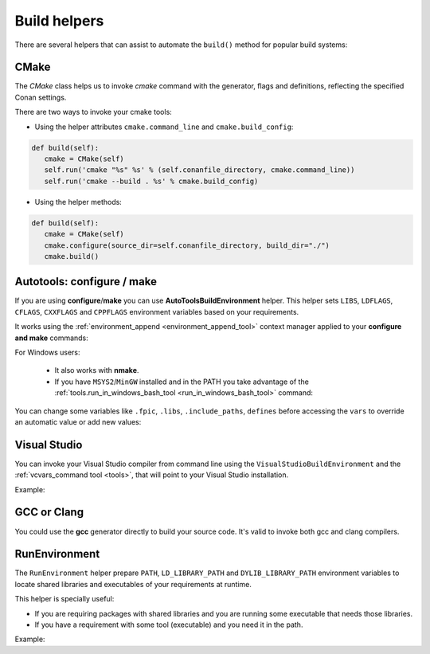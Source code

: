 Build helpers
=============

There are several helpers that can assist to automate the ``build()`` method for popular build systems:

.. _building_with_cmake:

CMake
-----

The `CMake` class helps us to invoke `cmake` command with the generator, flags and definitions, reflecting the specified Conan settings.


There are two ways to invoke your cmake tools:

- Using the helper attributes ``cmake.command_line`` and ``cmake.build_config``:

.. code-block:: python

   def build(self):
      cmake = CMake(self)
      self.run('cmake "%s" %s' % (self.conanfile_directory, cmake.command_line))
      self.run('cmake --build . %s' % cmake.build_config)



- Using the helper methods:

.. code-block:: python

   def build(self):
      cmake = CMake(self)
      cmake.configure(source_dir=self.conanfile_directory, build_dir="./")
      cmake.build()



.. seealso:: Check the section :ref:`Reference/Build Helpers/CMake <cmake_reference>` to find out more.


.. _building_with_autotools:


Autotools: configure / make
---------------------------

If you are using **configure**/**make** you can use **AutoToolsBuildEnvironment** helper.
This helper sets ``LIBS``, ``LDFLAGS``, ``CFLAGS``, ``CXXFLAGS`` and ``CPPFLAGS`` environment variables based on your requirements.

It works using the :ref:`environment_append <environment_append_tool>` context manager applied to your **configure and make** commands:

.. code-block:: python
   :emphasize-lines: 13, 14
   
   from conans import ConanFile, AutoToolsBuildEnvironment

   class ExampleConan(ConanFile):
      settings = "os", "compiler", "build_type", "arch"
      requires = "Poco/1.7.8p3@pocoproject/stable"
      default_options = "Poco:shared=True", "OpenSSL:shared=True"
     
      def imports(self):
         self.copy("*.dll", dst="bin", src="bin")
         self.copy("*.dylib*", dst="bin", src="lib")
   
      def build(self):
         env_build = AutoToolsBuildEnvironment(self)
         with tools.environment_append(env_build.vars):
            self.run("./configure")
            self.run("make")


For Windows users:

    - It also works with **nmake**.
    - If you have ``MSYS2``/``MinGW`` installed and in the PATH you take advantage of the :ref:`tools.run_in_windows_bash_tool <run_in_windows_bash_tool>` command:


.. code-block:: python
   :emphasize-lines: 8, 9, 10, 11, 12, 21, 22

   from conans import ConanFile, AutoToolsBuildEnvironment

   class ExampleConan(ConanFile):
      settings = "os", "compiler", "build_type", "arch"
      requires = "Poco/1.7.8p3@pocoproject/stable"
      default_options = "Poco:shared=True", "OpenSSL:shared=True"

      def _run_cmd(self, command):
        if self.settings.os == "Windows":
            tools.run_in_windows_bash(self, command)
        else:
            self.run(command)

      def imports(self):
        self.copy("*.dll", dst="bin", src="bin")
        self.copy("*.dylib*", dst="bin", src="lib")

      def build(self):
         env_build = AutoToolsBuildEnvironment(self)
         with tools.environment_append(env_build.vars):
            self._run_cmd("./configure")
            self._run_cmd("make")


You can change some variables like ``.fpic``, ``.libs``, ``.include_paths``, ``defines`` before accessing the ``vars`` to override
an automatic value or add new values:

.. code-block:: python
   :emphasize-lines: 8, 9, 10

   from conans import ConanFile, AutoToolsBuildEnvironment

   class ExampleConan(ConanFile):
      ...

      def build(self):
         env_build = AutoToolsBuildEnvironment(self)
         env_build.fpic = True
         env_build.libs.append("pthread")
         env_build.defines.append("NEW_DEFINE=23")

         with tools.environment_append(env_build.vars):
            self.run("./configure")
            self.run("make")



.. seealso:: Check the :ref:`Reference/Build Helpers/AutoToolsBuildEnvironment <autotools_reference>` to see the complete reference.



.. _building_with_visual_studio:

Visual Studio
---------------

You can invoke your Visual Studio compiler from command line using the ``VisualStudioBuildEnvironment`` and the
:ref:`vcvars_command tool <tools>`, that will point to your Visual Studio installation.


Example:

.. code-block:: python
   :emphasize-lines: 10, 11, 12

    from conans import ConanFile, VisualStudioBuildEnvironment, tools

    class ExampleConan(ConanFile):
      ...

      def build(self):
         if self.settings.compiler == "Visual Studio":
            env_build = VisualStudioBuildEnvironment(self)
            with tools.environment_append(env_build.vars):
                vcvars = tools.vcvars_command(self.settings)
                self.run('%s && cl /c /EHsc hello.cpp' % vcvars)
                self.run('%s && lib hello.obj -OUT:hello.lib' % vcvars

.. seealso:: Check the :ref:`Reference/Build Helpers/VisualStudioBuildEnvironment <visual_studio_build_environment>` to see the complete reference.


.. _building_with_gcc_clang:

GCC or Clang
---------------

You could use the **gcc** generator directly to build your source code.
It's valid to invoke both gcc and clang compilers.


.. code-block:: python
   :emphasize-lines: 15

   from conans import ConanFile

   class PocoTimerConan(ConanFile):
      settings = "os", "compiler", "build_type", "arch"
      requires = "Poco/1.7.8p3@pocoproject/stable"
      generators = "gcc"
      default_options = "Poco:shared=True", "OpenSSL:shared=True"

      def imports(self):
         self.copy("*.dll", dst="bin", src="bin") # From bin to bin
         self.copy("*.dylib*", dst="bin", src="lib") # From lib to bin

      def build(self):
         self.run("mkdir -p bin")
         command = 'g++ timer.cpp @conanbuildinfo.gcc -o bin/timer'
         self.run(command)



.. seealso:: Check the :ref:`Reference/Generators/gcc <gcc_generator>` for the complete reference.



RunEnvironment
--------------

The ``RunEnvironment`` helper prepare ``PATH``, ``LD_LIBRARY_PATH`` and ``DYLIB_LIBRARY_PATH`` environment variables to locate shared libraries and executables of your requirements at runtime.

This helper is specially useful:

- If you are requiring packages with shared libraries and you are running some executable that needs those libraries.
- If you have a requirement with some tool (executable) and you need it in the path.


Example:


.. code-block:: python
   :emphasize-lines: 7, 8, 9

   from conans import ConanFile, AutoToolsBuildEnvironment

   class ExampleConan(ConanFile):
      ...

      def build(self):
         env_build = RunEnvironment(self)
         with tools.environment_append(env_build.vars):
            self.run("....")
            # All the requirements bin folder will be available at PATH
            # All the lib folders will be available in LD_LIBRARY_PATH and DYLIB_LIBRARY_PATH

.. seealso:: Check the :ref:`Reference/Build Helpers/RunEnvironment <run_environment_reference>` to see the complete reference.

